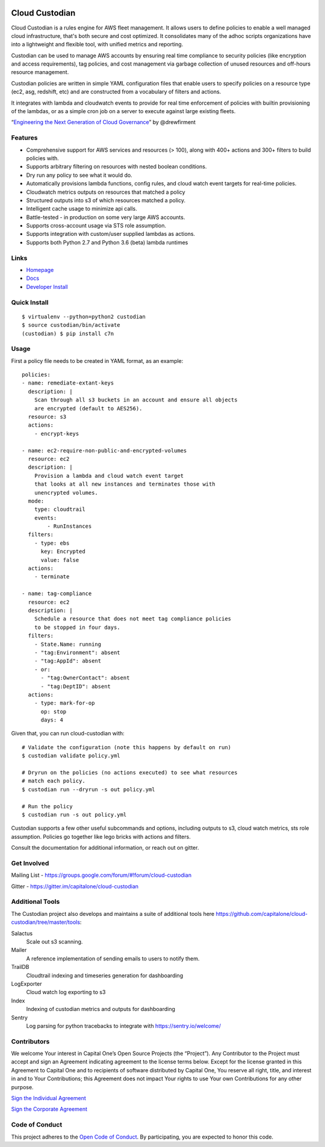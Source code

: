 .. image:: https://badges.gitter.im/capitalone/cloud-custodian.svg
     :target: https://gitter.im/capitalone/cloud-custodian?utm_source=badge&utm_medium=badge&utm_campaign=pr-badge&utm_content=badge
     :alt: Join the chat at https://gitter.im/capitalone/cloud-custodian

.. image:: https://ci.cloudcustodian.io/api/badges/capitalone/cloud-custodian/status.svg
     :target: https://ci.cloudcustodian.io/capitalone/cloud-custodian
     :alt: Build Status

.. image:: https://img.shields.io/badge/license-Apache%202-blue.svg
     :target: https://www.apache.org/licenses/LICENSE-2.0
     :alt: License

.. image:: https://coveralls.io/repos/github/capitalone/cloud-custodian/badge.svg?branch=master
     :target: https://coveralls.io/github/capitalone/cloud-custodian?branch=master
     :alt: Coverage

.. image:: https://requires.io/github/capitalone/cloud-custodian/requirements.svg?branch=master
     :target: https://requires.io/github/capitalone/cloud-custodian/requirements/?branch=master
     :alt: Requirements Status


Cloud Custodian
---------------

Cloud Custodian is a rules engine for AWS fleet management. It
allows users to define policies to enable a well managed cloud infrastructure,
that's both secure and cost optimized. It consolidates many of the adhoc
scripts organizations have into a lightweight and flexible tool, with unified
metrics and reporting.

Custodian can be used to manage AWS accounts by ensuring real time
compliance to security policies (like encryption and access requirements),
tag policies, and cost management via garbage collection of unused resources
and off-hours resource management.

Custodian policies are written in simple YAML configuration files that
enable users to specify policies on a resource type (ec2, asg, redshift, etc)
and are constructed from a vocabulary of filters and actions.

It integrates with lambda and cloudwatch events to provide for
real time enforcement of policies with builtin provisioning of the lambdas, or
as a simple cron job on a server to execute against large existing fleets.

“`Engineering the Next Generation of Cloud Governance <https://cloudrumblings.io/cloud-adoption-engineering-the-next-generation-of-cloud-governance-21fb1a2eff60>`_” by @drewfirment


Features
########

- Comprehensive support for AWS services and resources (> 100), along with
  400+ actions and 300+ filters to build policies with.
- Supports arbitrary filtering on resources with nested boolean conditions.
- Dry run any policy to see what it would do.
- Automatically provisions lambda functions, config rules, and cloud watch event targets for
  real-time policies.
- Cloudwatch metrics outputs on resources that matched a policy
- Structured outputs into s3 of which resources matched a policy.
- Intelligent cache usage to minimize api calls.
- Battle-tested - in production on some very large AWS accounts.
- Supports cross-account usage via STS role assumption.
- Supports integration with custom/user supplied lambdas as actions.
- Supports both Python 2.7 and Python 3.6 (beta) lambda runtimes


Links
#####

- `Homepage <https://developer.capitalone.com/opensource-projects/cloud-custodian>`_
- `Docs <http://www.capitalone.io/cloud-custodian/docs/>`_
- `Developer Install <http://www.capitalone.io/cloud-custodian/docs/developer/installing.html>`_


Quick Install
#############

::

  $ virtualenv --python=python2 custodian
  $ source custodian/bin/activate
  (custodian) $ pip install c7n


Usage
#####

First a policy file needs to be created in YAML format, as an example::

  policies:
  - name: remediate-extant-keys
    description: |
      Scan through all s3 buckets in an account and ensure all objects
      are encrypted (default to AES256).
    resource: s3
    actions:
      - encrypt-keys

  - name: ec2-require-non-public-and-encrypted-volumes
    resource: ec2
    description: |
      Provision a lambda and cloud watch event target
      that looks at all new instances and terminates those with
      unencrypted volumes.
    mode:
      type: cloudtrail
      events:
          - RunInstances
    filters:
      - type: ebs
        key: Encrypted
        value: false
    actions:
      - terminate

  - name: tag-compliance
    resource: ec2
    description: |
      Schedule a resource that does not meet tag compliance policies
      to be stopped in four days.
    filters:
      - State.Name: running
      - "tag:Environment": absent
      - "tag:AppId": absent
      - or:
        - "tag:OwnerContact": absent
        - "tag:DeptID": absent
    actions:
      - type: mark-for-op
        op: stop
        days: 4


Given that, you can run cloud-custodian with::

  # Validate the configuration (note this happens by default on run)
  $ custodian validate policy.yml

  # Dryrun on the policies (no actions executed) to see what resources
  # match each policy.
  $ custodian run --dryrun -s out policy.yml

  # Run the policy
  $ custodian run -s out policy.yml


Custodian supports a few other useful subcommands and options, including
outputs to s3, cloud watch metrics, sts role assumption. Policies go together
like lego bricks with actions and filters.

Consult the documentation for additional information, or reach out on gitter.

Get Involved
############

Mailing List - https://groups.google.com/forum/#!forum/cloud-custodian

Gitter - https://gitter.im/capitalone/cloud-custodian

Additional Tools
################

The Custodian project also develops and maintains a suite of additional tools
here https://github.com/capitalone/cloud-custodian/tree/master/tools:


Salactus
   Scale out s3 scanning.

Mailer
   A reference implementation of sending emails to users to notify them.

TrailDB
   Cloudtrail indexing and timeseries generation for dashboarding

LogExporter
   Cloud watch log exporting to s3

Index
   Indexing of custodian metrics and outputs for dashboarding

Sentry
   Log parsing for python tracebacks to integrate with
   https://sentry.io/welcome/


Contributors
############

We welcome Your interest in Capital One’s Open Source Projects (the
“Project”). Any Contributor to the Project must accept and sign an
Agreement indicating agreement to the license terms below. Except for
the license granted in this Agreement to Capital One and to recipients
of software distributed by Capital One, You reserve all right, title,
and interest in and to Your Contributions; this Agreement does not
impact Your rights to use Your own Contributions for any other purpose.

`Sign the Individual Agreement <https://docs.google.com/forms/d/19LpBBjykHPox18vrZvBbZUcK6gQTj7qv1O5hCduAZFU/viewform>`_

`Sign the Corporate Agreement <https://docs.google.com/forms/d/e/1FAIpQLSeAbobIPLCVZD_ccgtMWBDAcN68oqbAJBQyDTSAQ1AkYuCp_g/viewform?usp=send_form>`_


Code of Conduct
###############

This project adheres to the `Open Code of Conduct <http://www.capitalone.io/codeofconduct/>`_. By participating, you are
expected to honor this code.
